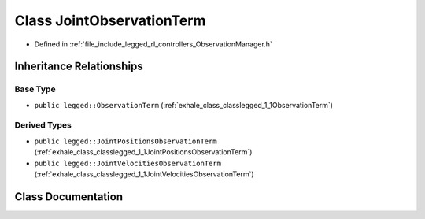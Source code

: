 .. _exhale_class_classlegged_1_1JointObservationTerm:

Class JointObservationTerm
==========================

- Defined in :ref:`file_include_legged_rl_controllers_ObservationManager.h`


Inheritance Relationships
-------------------------

Base Type
*********

- ``public legged::ObservationTerm`` (:ref:`exhale_class_classlegged_1_1ObservationTerm`)


Derived Types
*************

- ``public legged::JointPositionsObservationTerm`` (:ref:`exhale_class_classlegged_1_1JointPositionsObservationTerm`)
- ``public legged::JointVelocitiesObservationTerm`` (:ref:`exhale_class_classlegged_1_1JointVelocitiesObservationTerm`)


Class Documentation
-------------------


.. doxygenclass:: legged::JointObservationTerm
   :project: legged_rl_controllers Doxygen Project
   :members:
   :protected-members:
   :undoc-members: